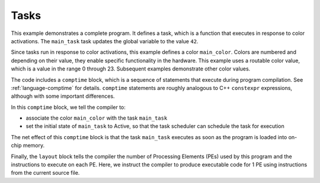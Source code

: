 
Tasks
=====

This example demonstrates a complete program.  It defines a task, which is a
function that executes in response to color activations.  The ``main_task`` task
updates the global variable to the value ``42``.

Since tasks run in response to color activations, this example defines a color
``main_color``.  Colors are numbered and depending on their value, they enable
specific functionality in the hardware.  This example uses a routable color
value, which is a value in the range 0 through 23.  Subsequent examples
demonstrate other color values.

The code includes a ``comptime`` block, which is a sequence of statements that
execute during program compilation.  See :ref:`language-comptime`
for details.  ``comptime`` statements are roughly analogous to C++ ``constexpr``
expressions, although with some important differences.

In this ``comptime`` block, we tell the compiler to:

- associate the color ``main_color`` with the task ``main_task``
- set the initial state of ``main_task`` to Active, so that the task scheduler
  can schedule the task for execution

The net effect of this ``comptime`` block is that the task ``main_task``
executes as soon as the program is loaded into on-chip memory.

Finally, the ``layout`` block tells the compiler the number of Processing
Elements (PEs) used by this program and the instructions to execute on each PE.
Here, we instruct the compiler to produce executable code for 1 PE using
instructions from the current source file.
